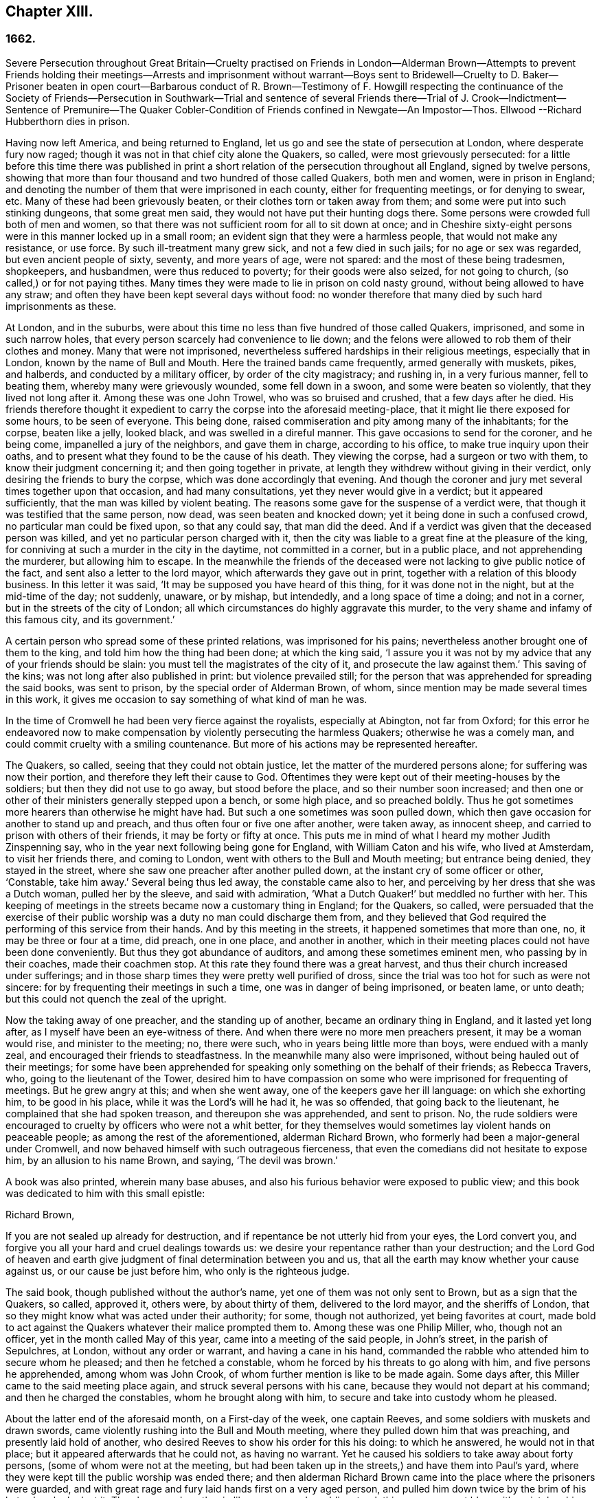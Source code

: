 == Chapter XIII.

=== 1662.

Severe Persecution throughout Great Britain--Cruelty practised on Friends in London--Alderman
Brown--Attempts to prevent Friends holding their meetings--Arrests and imprisonment
without warrant--Boys sent to Bridewell--Cruelty to D. Baker--Prisoner beaten in open
court--Barbarous conduct of R. Brown--Testimony of F. Howgill respecting the continuance
of the Society of Friends--Persecution in Southwark--Trial and sentence of several Friends
there--Trial of J. Crook--Indictment--Sentence of Premunire--The Quaker Cobler-Condition
of Friends confined in Newgate--An Impostor--Thos.
Ellwood --Richard Hubberthorn dies in prison.

Having now left America, and being returned to England,
let us go and see the state of persecution at London, where desperate fury now raged;
though it was not in that chief city alone the Quakers, so called,
were most grievously persecuted:
for a little before this time there was published in print
a short relation of the persecution throughout all England,
signed by twelve persons,
showing that more than four thousand and two hundred of those called Quakers,
both men and women, were in prison in England;
and denoting the number of them that were imprisoned in each county,
either for frequenting meetings, or for denying to swear, etc.
Many of these had been grievously beaten, or their clothes torn or taken away from them;
and some were put into such stinking dungeons, that some great men said,
they would not have put their hunting dogs there.
Some persons were crowded full both of men and women,
so that there was not sufficient room for all to sit down at once;
and in Cheshire sixty-eight persons were in this manner locked up in a small room;
an evident sign that they were a harmless people, that would not make any resistance,
or use force.
By such ill-treatment many grew sick, and not a few died in such jails;
for no age or sex was regarded, but even ancient people of sixty, seventy,
and more years of age, were not spared: and the most of these being tradesmen,
shopkeepers, and husbandmen, were thus reduced to poverty;
for their goods were also seized, for not going to church,
(so called,) or for not paying tithes.
Many times they were made to lie in prison on cold nasty ground,
without being allowed to have any straw;
and often they have been kept several days without food:
no wonder therefore that many died by such hard imprisonments as these.

At London, and in the suburbs,
were about this time no less than five hundred of those called Quakers, imprisoned,
and some in such narrow holes, that every person scarcely had convenience to lie down;
and the felons were allowed to rob them of their clothes and money.
Many that were not imprisoned,
nevertheless suffered hardships in their religious meetings, especially that in London,
known by the name of Bull and Mouth.
Here the trained bands came frequently, armed generally with muskets, pikes,
and halberds, and conducted by a military officer, by order of the city magistracy;
and rushing in, in a very furious manner, fell to beating them,
whereby many were grievously wounded, some fell down in a swoon,
and some were beaten so violently, that they lived not long after it.
Among these was one John Trowel, who was so bruised and crushed,
that a few days after he died.
His friends therefore thought it expedient to carry the corpse into the aforesaid meeting-place,
that it might lie there exposed for some hours, to be seen of everyone.
This being done, raised commiseration and pity among many of the inhabitants;
for the corpse, beaten like a jelly, looked black, and was swelled in a direful manner.
This gave occasions to send for the coroner, and he being come,
impanelled a jury of the neighbors, and gave them in charge, according to his office,
to make true inquiry upon their oaths,
and to present what they found to be the cause of his death.
They viewing the corpse, had a surgeon or two with them,
to know their judgment concerning it; and then going together in private,
at length they withdrew without giving in their verdict,
only desiring the friends to bury the corpse, which was done accordingly that evening.
And though the coroner and jury met several times together upon that occasion,
and had many consultations, yet they never would give in a verdict;
but it appeared sufficiently, that the man was killed by violent beating.
The reasons some gave for the suspense of a verdict were,
that though it was testified that the same person, now dead,
was seen beaten and knocked down; yet it being done in such a confused crowd,
no particular man could be fixed upon, so that any could say, that man did the deed.
And if a verdict was given that the deceased person was killed,
and yet no particular person charged with it,
then the city was liable to a great fine at the pleasure of the king,
for conniving at such a murder in the city in the daytime, not committed in a corner,
but in a public place, and not apprehending the murderer, but allowing him to escape.
In the meanwhile the friends of the deceased were
not lacking to give public notice of the fact,
and sent also a letter to the lord mayor, which afterwards they gave out in print,
together with a relation of this bloody business.
In this letter it was said, '`It may be supposed you have heard of this thing,
for it was done not in the night, but at the mid-time of the day; not suddenly, unaware,
or by mishap, but intendedly, and a long space of time a doing; and not in a corner,
but in the streets of the city of London;
all which circumstances do highly aggravate this murder,
to the very shame and infamy of this famous city, and its government.`'

A certain person who spread some of these printed relations,
was imprisoned for his pains; nevertheless another brought one of them to the king,
and told him how the thing had been done; at which the king said,
'`I assure you it was not by my advice that any of your friends should be slain:
you must tell the magistrates of the city of it, and prosecute the law against them.`'
This saving of the kins; was not long after also published in print:
but violence prevailed still;
for the person that was apprehended for spreading the said books, was sent to prison,
by the special order of Alderman Brown, of whom,
since mention may be made several times in this work,
it gives me occasion to say something of what kind of man he was.

In the time of Cromwell he had been very fierce against the royalists,
especially at Abington, not far from Oxford;
for this error he endeavored now to make compensation
by violently persecuting the harmless Quakers;
otherwise he was a comely man, and could commit cruelty with a smiling countenance.
But more of his actions may be represented hereafter.

The Quakers, so called, seeing that they could not obtain justice,
let the matter of the murdered persons alone; for suffering was now their portion,
and therefore they left their cause to God.
Oftentimes they were kept out of their meeting-houses by the soldiers;
but then they did not use to go away, but stood before the place,
and so their number soon increased;
and then one or other of their ministers generally stepped upon a bench,
or some high place, and so preached boldly.
Thus he got sometimes more hearers than otherwise he might have had.
But such a one sometimes was soon pulled down,
which then gave occasion for another to stand up and preach,
and thus often four or five one after another, were taken away, as innocent sheep,
and carried to prison with others of their friends, it may be forty or fifty at once.
This puts me in mind of what I heard my mother Judith Zinspenning say,
who in the year next following being gone for England, with William Caton and his wife,
who lived at Amsterdam, to visit her friends there, and coming to London,
went with others to the Bull and Mouth meeting; but entrance being denied,
they stayed in the street, where she saw one preacher after another pulled down,
at the instant cry of some officer or other, '`Constable, take him away.`'
Several being thus led away, the constable came also to her,
and perceiving by her dress that she was a Dutch woman, pulled her by the sleeve,
and said with admiration, '`What a Dutch Quaker!`' but meddled no further with her.
This keeping of meetings in the streets became now a customary thing in England;
for the Quakers, so called,
were persuaded that the exercise of their public
worship was a duty no man could discharge them from,
and they believed that God required the performing of this service from their hands.
And by this meeting in the streets, it happened sometimes that more than one, no,
it may be three or four at a time, did preach, one in one place, and another in another,
which in their meeting places could not have been done conveniently.
But thus they got abundance of auditors, and among these sometimes eminent men,
who passing by in their coaches, made their coachmen stop.
At this rate they found there was a great harvest,
and thus their church increased under sufferings;
and in those sharp times they were pretty well purified of dross,
since the trial was too hot for such as were not sincere:
for by frequenting their meetings in such a time, one was in danger of being imprisoned,
or beaten lame, or unto death; but this could not quench the zeal of the upright.

Now the taking away of one preacher, and the standing up of another,
became an ordinary thing in England, and it lasted yet long after,
as I myself have been an eye-witness of there.
And when there were no more men preachers present, it may be a woman would rise,
and minister to the meeting; no, there were such,
who in years being little more than boys, were endued with a manly zeal,
and encouraged their friends to steadfastness.
In the meanwhile many also were imprisoned, without being hauled out of their meetings;
for some have been apprehended for speaking only something on the behalf of their friends;
as Rebecca Travers, who, going to the lieutenant of the Tower,
desired him to have compassion on some who were imprisoned for frequenting of meetings.
But he grew angry at this; and when she went away,
one of the keepers gave her ill language: on which she exhorting him,
to be good in his place, while it was the Lord`'s will he had it, he was so offended,
that going back to the lieutenant, he complained that she had spoken treason,
and thereupon she was apprehended, and sent to prison.
No, the rude soldiers were encouraged to cruelty by officers who were not a whit better,
for they themselves would sometimes lay violent hands on peaceable people;
as among the rest of the aforementioned, alderman Richard Brown,
who formerly had been a major-general under Cromwell,
and now behaved himself with such outrageous fierceness,
that even the comedians did not hesitate to expose him, by an allusion to his name Brown,
and saying, '`The devil was brown.`'

A book was also printed, wherein many base abuses,
and also his furious behavior were exposed to public view;
and this book was dedicated to him with this small epistle:

Richard Brown,

If you are not sealed up already for destruction,
and if repentance be not utterly hid from your eyes, the Lord convert you,
and forgive you all your hard and cruel dealings towards us:
we desire your repentance rather than your destruction;
and the Lord God of heaven and earth give judgment
of final determination between you and us,
that all the earth may know whether your cause against us,
or our cause be just before him, who only is the righteous judge.

The said book, though published without the author`'s name,
yet one of them was not only sent to Brown, but as a sign that the Quakers, so called,
approved it, others were, by about thirty of them, delivered to the lord mayor,
and the sheriffs of London, that so they might know what was acted under their authority;
for some, though not authorized, yet being favorites at court,
made bold to act against the Quakers whatever their malice prompted them to.
Among these was one Philip Miller, who, though not an officer,
yet in the month called May of this year, came into a meeting of the said people,
in John`'s street, in the parish of Sepulchres, at London, without any order or warrant,
and having a cane in his hand,
commanded the rabble who attended him to secure whom he pleased;
and then he fetched a constable, whom he forced by his threats to go along with him,
and five persons he apprehended, among whom was John Crook,
of whom further mention is like to be made again.
Some days after, this Miller came to the said meeting place again,
and struck several persons with his cane, because they would not depart at his command;
and then he charged the constables, whom he brought along with him,
to secure and take into custody whom he pleased.

About the latter end of the aforesaid month, on a First-day of the week,
one captain Reeves, and some soldiers with muskets and drawn swords,
came violently rushing into the Bull and Mouth meeting,
where they pulled down him that was preaching, and presently laid hold of another,
who desired Reeves to show his order for this his doing: to which he answered,
he would not in that place; but it appeared afterwards that he could not,
as having no warrant.
Yet he caused his soldiers to take away about forty persons,
(some of whom were not at the meeting,
but had been taken up in the streets,) and have them into Paul`'s yard,
where they were kept till the public worship was ended there;
and then alderman Richard Brown came into the place where the prisoners were guarded,
and with great rage and fury laid hands first on a very aged person,
and pulled him down twice by the brim of his hat, whereby he lost it.
Then he served another in like manner,
and a soldier struck this person a great blow with a pistol on his bare head:
two others Brown used in the like manner, and then he sent them all to Newgate,
guarded by soldiers.

The same day some soldiers came to a meeting in Tower street, and without any warrant,
took away twenty-one persons, called Quakers, and carried them to the Exchange,
where they kept them some time, and then brought them before the said Richard Brown,
who in a most furious manner struck some, and kicked others;
which made one of the prisoners, seeing how Brown smote one with his fist on the face,
and kicked him on the shin, say, '`What Richard, will you turn murderer?
You did not do so when I was a soldier under your command at Abingdon,
and you commands me with others, to search people`'s houses for pies and roast meat,
because they kept Christmas as a holy time;
and we brought the persons prisoners to the guard, for observing the same.`'
For such a precise man the said Brown was at that time,
that he pretended to root out that superstitious custom;
though there is reason to question, whether his heart were sincere in this respect:
however, such blind zeal was unfit to convince people of superstition;
and Brown well knowing that by his former carriage,
he had very much disobliged those of the church of England,
endeavored now to make amends for it,
by his fierce brutality against the harmless Quakers,
and so to come into favor with the ecclesiastics and courtiers.
One of Brown`'s family having heard what was said to him, replied,
'`There is an Abingdon bird.`'
To which Brown, returned,
'`He is a rogue for all that,`' and struck him with his fist under the chin;
which made another prisoner say, '`What,
a magistrate and strike!`' Upon which Brown with both his
hands pulled him down to the ground by the brim of his hat,
and then commanded the soldiers to take them all away, and carry them to Newgate.

Upon a First-day of the week, in the month called June,
a company of soldiers came into the Bull and Mouth meeting, with pikes, drawn swords,
muskets, and lighted matches, as if they were going to fight;
though they knew well enough they should find none there but harmless people.
The first thing they did was to pull down him that preached,
whom they hauled out of the meeting,
rejoicing as if they had obtained some great victory:
then they brought him to the main guard at Paul`'s, and returned to the Bull and Mouth,
where they apprehended some more, whom they also carried to Paul`'s. After some hours,
these prisoners were carried to the house of the fore-mentioned Brown, and he,
asking the names of the prisoners, and hearing that of John Perrot, said, '`What,
you have been at Rome to subvert,`' but recalling himself, said, to convert the Pope.`'
On which Perrot told him,
'`He had suffered at Rome for the testimony of Jesus.`' Whereupon Brown returned,
'`If you had converted the Pope to your religion,
I should have liked him far worse than I do now`'.`' To which Perrot replied,
'`But God would have liked him better.`'
After some more short discourse, Brown committed them all to Newgate.

After this manner, the meetings of those called Quakers were disturbed at that time,
of which I could produce, if necessary, many more instances.
Once, one Cox, a wine-cooper, came with some soldiers into a meeting, where,
after great violence used, they took up two men of those called Quakers,
whom they beat most grievously, because they refused to go along with them,
though they showed no warrant fur it.
At length the soldiers carried them both upon muskets into Paul`'s yard,
and when they laid them down, they dragged one of them by the heels on his back,
in a very barbarous manner; which being done, the said wine-cooper was heard to say,
he would go and get a cup of sack, for these devils had even wearied him out:
and yet he went to another meeting-place of these people,
where he also behaved himself very wickedly; and being asked for his order,
his answer was holding out his sword, this is my order.
Thus it seems he would ingratiate himself with Brown, who now being in favor at court,
was knighted, and sometime after also chosen lord mayor of London;
and by his furious behavior,
the soldiers were also encouraged to commit all manner of mischief; insomuch,
that being asked, what order they had for their doings, one lilting up his musket, said,
'`This is my order:`'so that things now were carried by a club-law.
Nor did the soldiers respect age, but took away out of a meeting at Mile-end, two boys,
one about thirteen and the other about sixteen:
and they were brought before the lieutenant of the Tower, who to one present, saying,
he supposed they were not of the age of sixteen years,
and then not punishable by the act, returned, they were old enough to be whipped;
and they should be whipped out of their religion.
And so he sent them to Bridewell, where their hands were put into the stocks,
and so pinched for the space of two hours, that their wrists were much swollen;
and this was done because they refused to work,
as being persuaded that they had not deserved to be treated so;
they also eating nothing at the charge of the said workhouse.
These lads, though pretty long in that prison, yet continued steadfast,
rejoicing they were counted worthy to suffer for the name of the Lord:
and they wrote a letter to their friends`' children,
exhorting them to be faithful in bearing their testimony for the Lord,
against all wickedness and unrighteousness.

Some days before this time, Thomas and John Herbert, living in London,
and other musketeers, came with their naked swords into some private dwellings,
and broke two or three doors; (for when some persons were seen to enter a house,
though it was only to visit their friends,
it was called a meeting.) Now it happened in one house,
these rude fellows found five persons together, one of whom was William Ames,
who was come there out of Holland, and another was Samuel Fisher:
and when it was demanded what warrant they had, they held up their swords, and said,
'`Do not ask us for a warrant; this is our warrant.`'
And thereupon they took away these persons by force, and carried them to Paul`'s yard,
where they were a laughing-stock to the soldiers;
and from there they were brought to the Exchange,
where they met with no better reception from the rude soldiers;
and from there they were conducted to alderman Brown`'s house in Ivy-lane.
He seeing these prisoners, sent them to Bridewell with a court order,
to be kept at hard labor.
But afterwards bethinking himself,
and '`finding that his court order was not founded on justice,
(for these persons were not taken from a meeting,)
next morning he sent another court order,
wherein they were charged with unlawful assembling themselves to worship.
Now, suppose one of the musketeers had heard any of these persons speak
byway of exhortation to faithfulness in this hot time of persecution,
this would have been taken for a sufficient charge, though not cognizable by law:
but they ran upon shifts, how poor or silly soever.

Thus these persons were committed to Bridewell, and required to beat hemp;
and they were treated so severely, that W. Ames grew sick, even nigh to death,
wherefore he was discharged; for in a sense it might be said,
that his dwelling-place was at Amsterdam in Holland,
since he was there the most part of the time for some years successively,
and that he might not be chargeable, he worked at wool-combing;
and it being alleged that he was of Amsterdam,
it seems they would not have him die in prison, as some of his friends had done.
The others having been six weeks in Bridewell,
were presented at the sessions in the Old Bailey:
but instead of being tried for what was charged against them,
they were required to take the oath of allegiance, as the only business,
(according to what the deputy recorder said,) they were brought there for.
The prisoners then demanded, that the law might be read,
by virtue of which the said oath was required of them.
This was promised by the court to be done; but instead thereof,
they ordered the clerk to read only the form of the oath,
but would not permit the law for imposing it to be read.
But before the prisoners had either declared their willingness to take it,
or their refusal of it, they were commanded to be taken away;
which the officers did with such violence, that they threw some of them down upon stones.
This made Samuel Fisher say, '`Take notice people,
that we have not yet refused to take the oath;
but the court refused to perform their promise which
they made but just now before you all,
that this statute for it should be read: if such doings as this ever prosper,
it must be when there is no God.`'
But this was not regarded; and the prisoners, without any justice were sent to Newgate.
Among these, was also one John Howel,
who had been sent by alderman Brown to work at Bridewell,
because he being brought before him, did not tell on a sudden what was his name:
and being demanded in the court why he did not tell his name, he answered,
because he had been beaten and abused in the presence of Richard Brown,
when he was brought before him.
Brown, who was also on the bench, asked him roughly, '`Wherein were you abused?`'
And Howel replied, '`Blood was drawn on me in your presence;
which ought not to be done in the presence of a justice of peace.`'
But Brown growing very impetuous, returned,`' Hold your prating,
or there shall be as much done again here in the presence of the court.`'

About midsummer, Daniel Baker returned into England, (who, as has been related,
had been at Malta,) and about a fortnight after his arrival, he, with four others,
were taken by a band of soldiers from the Bull and Mouth meeting,
and carried to Paul`'s yard, where having been kept for some hours,
they were brought to Newgate; but in the evening they were had before alderman Brown,
to whom Baker with meekness said,
'`Let the fear of God and his peace be set up in your heart.`'
But Brown fell a laughing, and said,
'`I would rather hear a dog bark;`' and using more such scoffing expressions,
he charged Baker, etc. with the breach of the king`'s law in meeting together.
To which Baker said, '`The servants of God in the apostles`' days,
were commanded to speak no more in the name of Jesus; and they answered, and so do I too,
whether it be better to obey God than men, judge you.`'
He also instanced the case of the three children at Babylon,
and Daniel who obeyed not the king`'s decrees.
But Brown grew so angry, that he commanded his men to smite Daniel on the face.
This they did, and pulling him four or five times to the ground,
they smote him with their fists, and wrung his neck so,
as if they would have murdered him.
This these fellows did to please Brown, showing themselves to be ready for any service,
how abominable soever.
And Baker reflecting on his travels, signified,
that even Turks and heathens would abhor such brutish actions.
His fellow-prisoners were also abused by Brown, and then sent to Newgate again.
And after some days, they were called to the sessions, where their indictment was read,
which like others in such cases, did generally run in these terms: that the prisoners,
under pretense of performing religious worship,
otherwise than by the laws of the kingdom of England established,
unlawfully and tumultuously did gather and assemble themselves together,
to the great terror of his majesty`'s people,
and to the disturbance of the peace of the king, in contempt of our said lord the king,
and his laws, to the evil example of all others in the like case offending, etc.
The indictment being read, no witness appeared against the prisoners, save Brown,
who sat on the bench: and therefore the oath, as the ordinary snare,
was tendered to them; for it was sufficiently known,
that their profession did not allow them to take any oath.
They denying to swear, were sent back to prison,
to stay there until they should have taken the oath.

If I would here set down all such like cases as have happened,
I might find more work than I should be able to perform:
for this vexing with the oath was become so common,
that some have been taken up in the streets, and brought to a justice of the peace,
that he might tender the oath to them, and in case of denial, send them to prison,
though this was directly contrary to the statute of Magna Charta, which expressly says,
'`No freeman shall be taken or imprisoned, or be disseized of his freehold or liberties,
but by the law of the land.`'
But this was not regarded by Richard Brown, who did whatever he would;
for force and violence were now predominant:
and sometimes when the prisoners were brought to the bar, for frequenting meetings,
freedom was denied to them to justify themselves;
but to be hectored and baffled was their lot.

Once it happened, that a prisoner, who had been a soldier formerly under Brown,
seeing that no justice or equity was observed, called to him, saying,
'`That he was not fit to sit on the bench;
for he made the son to hang the father at Abingdon;
so that he could prove him to be a murderer.`'
This bold saying caused some disturbance in the court, and Brown,
how heavy soever the charge was, did not deny the thing in court,
nor clear himself from it:
yet the other Quaker prisoners did not approve this upbraiding, but signified,
that though the fact were true,
yet they were not for reproaching any magistrate upon the bench,
whose place and office they did respect and honor.
But I do not find that Brown,
(on that account,) ever prosecuted him that spoke so boldly,
although otherwise he did whatever he would, without fearing that his fellow-magistrates,
(who respected him that was a favorite at court,) would disclaim it,
as may appear by this following instance.

A certain person who had been in a very violent and abusive
manner taken to prison by the soldiers out of a meeting,
because he was not willing to go, said in the court, that his refusing to go,
was because they would not show him any warrant for their apprehending him:
since for aught he knew, they might be robbers or murderers,
with whom he was not bound to go.
But Brown, who was for violence, said to this,
if they had dragged him through all the kennels in the street, they had served him right,
if he would not go.
This he spoke in such a furious manner, that one of the prisoners told him,
'`You have had many warnings and visitations in the love of God, but have slighted them;
therefore beware of being sealed up in the wrath of God.`'
Hereupon one of the jailers can)e with his cane and
struck several of the prisoners so hard,
that several of them were much bruised; and it was reported by some,
that Brown cried knock him down, though others,
(for mitigating it a little,) would have it, pull him down.
But the former seems most probable: for the blows were so violent,
that some of the spectators cried out, murder! murder! and asked,
'`Will you allow men to be murdered in the court?`'
Whereupon one of the sheriffs in person came down from his seat to stop the beating.
But Brown was so desperately filled with anger, that he said to the prisoners,
'`If any of you be killed,
your blood shall be upon your own head:`' and the
hangman standing by with his gag in his hand,
threatened the prisoners to gag any of them that should speak any thing.
Thus innocence was forced to give way to violence.
And once, when one at the common juridical question, guilty, or not guilty, answered,
I deny I am guilty, and I can say I am not guilty; and also in Latin, non reus sum.
Yet he was sentenced as mute, and fined accordingly, though the words he spoke,
fully signified not guilty, albeit he had not expressed them in the same terms.
But now they were for crossing the Quakers in every respect.

I will yet mention some more instances of Brown`'s brutality, before I leave him.
Another being demanded to answer to his indictment, guilty, or not guilty,
and not presently answering, but thinking a little what to speak safely.
Brown scoffingly said, '`We shall have a revelation by and by.`'
To which the prisoner said, '`How long will you oppose the innocent?
How long will you persecute the righteous seed of God?`'
But while he was speaking,
Brown indecently began to cry in the language of
those wenches that go crying up and down the streets,
'`Aha, aha, Will you have any wall-fleet oysters?`'
And, '`have you any kitchen-stuff, maids?`'
And when a prisoner at the bar said he could not for conscience-sake
forbear meeting among the people of God,
Brown scurrilously returned, '`Conscience,--a dog`'s tail.`'
And when alderman Adams speaking to one of the prisoners said,
'`I am sorry to see you here.`'
'`Sorry!`' said Brown, '`What should you be sorry for?
'`Yes,`' said Adams, '`He is a sober man.`'
But Brown, who could not endure to hear this, replied,
that there never was a sober man among them, meaning the Quakers.
The spectators, who took much notice of him, dis-commended this his carriage exceedingly.
But he seemed to be quite hardened;
for at a certain time two persons being upon their trial for robbing of a house,
he told them, they were the veriest rogues in England, except it were the Quakers.

Sometimes it happened that the prisoners were brought to the bar without being indicted;
and when they said, '`What have we done?`'
and desired justice; Brown, having no indictment against them, often cried,
'`Will you take the oath?`'
And they then saying, '`that for conscience-sake they could not swear,
were condemned as transgressors,
though such proceedings as these were directly against the law.
But this seemed at that time little to be regarded.

However, sometime before, it happened at Thetford in the county of Norfolk,
that judge Windham, at that time showing himself just in the like case,
sharply reproved the justices upon the bench,
for having not only committed some persons to prison, but also had them up to the bar,
when no accuser appeared against them.
But Richard Brown did whatever he would, and showed himself most furiously wicked,
when any prisoner was brought before him with his hat on.

One John Brain, being taken in the street, and not in any meeting,
was brought by some soldiers before Brown; who, seeing him with his hat on,
ordered him to be pulled down to the ground six or seven times, and when he was down,
they beat his head against the ground, and stamped upon him; and Brown, like a madman,
bade them pull off his nose; whereupon they very violently pulled him by the nose.
And when he got up, they pulled him to the ground by the hair of his head,
and then by the hair pulled him up again.
And when he would have spoken in his own behalf against this cruelty,
Brown bade them stop his mouth.
Whereupon they not only struck him on the mouth,
but stopped his mouth and nose also so close, that he could not draw breath,
and was like to be choked: at which actions Brown fell a laughing,
and at length sent him to jail.

Thomas Spire, being brought before Brown, he commanded his hat to be taken off;
and because it was not done with such violence as he intended,
he caused it to be put upon his head again, saying,
'`It should not be pulled off so easily.`'
Then he was pulled down to the ground by his hat, and pulled up again by his hair.
William Hill being brought before him, he commanded his hat to be pulled off,
so that his head might be bowed down: whereupon he being pulled to the ground,
was plucked up again by the hair of his head.
George Ableson was thus pulled five times one after another to the ground,
and plucked up by his hair, and so beaten on his face, or the sides of his head,
that he staggered, and bled, and for some days was under much pain.

Nicholas Blithold being brought before Brown, he took his hat with both his hands,
endeavoring to pull him down to the ground;
and because he fell not quite to the ground forwards, he pushed him,
to throw him backwards; and then he gave him a kick on the leg,
and thrust him out of doors.
Thomas Lacy being brought before him, he himself gave him a blow on the face;
and Isaac Merrit, John Cook, Arthur Baker, and others, were not treated much better;
so that he seemed more fit to have been hangman, than an alderman, or justice.
But I grow weary of mentioning more instances of his cruelty.
These his abominable achievements were published in print,
more at large than I have mentioned them: and the book, as has been said already,
was dedicated to him.
And yet I do not find any have been prosecuted on that account;
though his wickedness was extravagant,
and such as if he needed to have stakes erected at Smith field to vend his wood;
being by trade a wood-monger.

In this hot time of persecution, Francis Howgill wrote,
and gave forth the following paper for encouragement of his friends.

The cogitations of my heart have been many, deep, and ponderous some months, weeks,
and days,
concerning this people which the Lord has raised to bear testimony unto his name,
in this the day of his power; and intercession has been made often for them to the Lord,
and a patient waiting to know his mind concerning them for the time to come;
which often I received satisfaction in as to myself,
but yet something I was drawn by the Lord to wait for,
that I might comfort and strengthen his flock by an assured testimony.
And while I was waiting out of all visible things,
and quite out of the world in my spirit, and my heart upon nothing but the living God,
the Lord opened the springs of the great deep,
and overflowed my whole heart with light and love;
and my eyes were as a fountain because of tears of joy, because of his heritage,
of whom he showed me, and said unto me in a full, fresh, living power, and a holy,
full testimony, so that my heart was ravished there with joy unspeakable,
and I was out of the body with God in his heavenly paradise,
where I saw and felt things unutterable, and beyond all demonstration or speech.
At last the life closed with my understanding, and my spirit listened unto him;
and the everlasting God said,
"`Shall I hide any thing from them that seek my face in righteousness?
No, I will manifest it to them that fear me; I will speak, do you listen,
and publish it among all my people, that they may be comforted, and you satisfied.`"
And thus said the living God of heaven and earth, upon the 28th of the Third month, 1662.

The sun shall leave its shining brightness, and cease to give light to the world;
and the moon shall be altogether darkness, and give no light unto the night;
the stars shall cease to know their office or place; my covenant with day, night, times,
and seasons, shall sooner come to an end, than the covenant I have made with this people,
into which they are entered with me, shall end, or be broken.
Yes, though the powers of darkness and hell combine against them,
and the jaws of death open its mouth, yet I will deliver them, and lead them through all.
I will confound their enemies as I did in Jacob,
and scatter them as I did in Israel in the days of old.
I will take their enemies, I will hurl them here and there, as stones hurled in a sling;
and the memorial of this nation, which is holy unto me, shall never be rooted out,
but shall live through ages, as a cloud of witnesses, in generations to come.
I have brought them to the birth, yes, I have brought them forth; I have swaddled them,
and they are mine.
I will nourish them, and carry them, as on eagles`' wings;
and though clouds gather against them, I will make my way through them;
though darkness gather together on a heap, and tempests gender,
I will scatter them as with an east wind; and nations shall know they are my inheritance,
and they shall know I am the living God,
who will plead their cause with all that rise up in opposition against them.`'

These words are holy, faithful, eternal, good, and true;
blessed are they that hear and believe unto the end:
and because of them no strength was left in me for a while;
but at last my heart was filled with joy,
even as when the ark of God was brought from the house of Obed-Edom,
when David danced before it, and Israel shouted for joy.

FRANCIS HOWGILL.

That this writing of F. Howgill, who was a pious man, of great parts,
together with many other powerful exhortations of such who valiantly went before,
and never left the oppressed flock,
tended exceedingly to their encouragement in this hot time of persecution, is certain.
For how furious soever their enemies were,
yet they continued faithful in supplications and fervent prayers to God,
that he might be pleased to assist them in their upright zeal,
who aimed at nothing for self, but from a true fear and reverence before him,
dared not omit their religious assemblies.
And they found that the Lord heard their prayers,
insomuch that I remember to have heard one say,
that at a meeting where they seemed to be in danger of death from their fierce persecutors,
he was as it were ravished, so that he hardly knew whether he was in or out of the body.
They then persevering thus in faithfulness,
to what they believed the Lord required of them, in process of time,
when their enemies had taken such measures,
that they were persuaded they had found out such means,
by which they should suppress and extinguish the Quakers,
they saw the Lord God Almighty rose up in their defense,
and quashed and confounded the wicked devices of their cruel persecutors,
as will be seen in the course of this history.

In the meanwhile let us take a view of the persecution in Southwark.
Here the Quakers`' meetings were no less disturbed than in London.
Several persons having been taken from their religious meetings, were committed;
and after having been in White-lion prison about nine weeks, were brought to the bar,
where Richard Onslow sat judge of the sessions.
The indictment drawn up against them was as follows.

The jurors for our lord the king do present upon their oath, that Arthur Fisher,
late of the parish of St. Olave, in the borough of Southwark, in the county of Surry,
yeoman; Nathaniel Robinson, of the same, yeoman; John Chandler, of the same, yeoman;
and others, being wicked, dangerous, and seditious sectaries, and disloyal persons,
and above the age of sixteen years, who on the 29th day of June,
in the year of the reign of our lord Charles the Second, by the grace of God,
king of England, Scotland, France, and Ireland, etc. the fourteenth,
have obstinately refused, and every one of them has obstinately refused,
to repair unto some church, chapel, or usual place of common prayer,
according to the laws and statutes of this kingdom of England,
in the like case set forth and provided,
(after forty days next after the end of the session of parliament,
begun and held at Westminster, on the 29th day of February,
in the year of our lady Elizabeth, late queen of England, the thirty-fifth,
and there continued until the dissolution of the same, being the tenth day of April,
in the 35th year above-said.) Namely, on the 3rd day of August,
in the year of the reign of the said Charles, King of England, the fourteenth above-said,
in the parish of St. Olave aforesaid, in the borough of Southwark aforesaid,
in the county aforesaid, of themselves, did voluntarily and unlawfully join in,
and were present at an unlawful assembly, conventicle, and meeting,
at the said parish of St. Olave, in the county aforesaid,
under color and pretense of the exercise of religion,
against the laws and statutes of this kingdom of England,
in contempt of our said lord the king that now is, his laws,
and to the evil and dangerous example of all others in the like case offending
against the peace of our said lord the king that now is,
his crown and dignity,
and contrary to the form of the statute in this same case set forth and provided.`'

I have inserted this indictment,
that the reader may see not only that the reader may see not only the manner of proceeding,
but also with what black and heinous colors the religious meetings of those called Quakers,
were represented.
This indictment being read,
the prisoners desired that they might be tried by
the late act of parliament against conventicles.
But it was answered, they might try them by what they would that was in force.
Then the prisoners desired that the statute, (that is,
the 35th of Elizabeth,) might be read.
This was done but in part, and it was said to the clerk, it was enough.
The prisoners said then, that that act was made in the time of ignorance,
when the people were but newly stepped out of popery;
and they showed also how unjustly they were dealt with.
Then being required to plead guilty, or not guilty, to the indictment,
some who were not very forward to answer, were hauled out of the court,
as taken pro confessi (Enlglish: having confessed), and so sent back to prison.
The rest, being twenty-two in number, pleaded not guilty.
Then the jurymen were called, and when they had excepted against one,
the judge would not allow it,
because he did not like the reason they gave--that they saw envy, prejudice,
and a vain deportment in him.
Another was excepted against, because he was heard to say, that he hoped before long,
that the Quakers should be arraigned at the bar, and be banished to some land,
where there were nothing but bears.
At this the court burst out into a laughter; yet the exception was admitted,
and the man put by.
The prisoners not thinking it convenient to make more exceptions, the jury were sworn;
then two witnesses were called, who testified at most,
that in such a place they took such persons met together,
whose names were specified in writing.
Then the prisoners bid the jury, take heed how they did sport or dally with holy things,
and that those things, which concerned the conscience, were holy things.
And as a man was not to sport with the health or illness of his neighbor,
so he was not to sport with the liberty or the banishment of his neighbor.
And whereas they were accused of being wicked, dangerous, and seditious sectaries,
that was not true; for they were not wicked, but such as endeavored to live soberly,
righteously, and godly in the world; concerning the truth of which,
they appealed to themselves.
Neither were they seditious, but peaceable.
And whereas they were charged for not coming to hear the common prayer,
this was incongruous;
for the service book was not quite printed several weeks after the said 29th of June;
so that they could not be charged of neglecting to
hear that which was not to be heard read any where.
This puzzled the court not a little;
and other pinching reasons were also given by the prisoners,
some of whom were men of learning;
insomuch that the judge was not able to answer the objections,
but by shifts and evasions.
At length the jury went out to consult, and one of them was heard to say,
as they were going up stairs, '`Here is a deal to do indeed,
to condemn a company of innocent men.`'

After some time, the jury coming again,
and being asked whether the prisoners at the bar were guilty or not guilty,
they said they were guilty in part, and not guilty in part.
But this verdict did not please the judge.
The jury then going out again, and prevailing upon one another, quickly returned,
and declared the prisoners guilty, according to the form of the indictment.
Hereupon the judge Onslow pronounced sentence, namely:
That they should return to prison again, and lie there three months without bail;
and if they did not make submission according as the law directed,
either at or before the end of the aforesaid three months,
that then they should abjure the realm: but in case they refused to make abjuration,
or after abjuration made, should forbear to depart the realm within the time limited,
or should return again without license, they should be proceeded against as felons.

Just before sentence given, the judge said to one of the prisoners,
there was a way to escape the penalty, namely: Submission.
And being asked, what that was?
the judge answered, '`To come to common prayer, and refrain these meetings.`'
The prisoner giving reasons for refusal of both, the judge said,
'`Then you must abjure the land.`'
'`Abjure,`' returned the prisoners, is '`forswear.`'
To which one of the justices said laughingly, '`And you cannot swear at all.`'
Just as if it were but jest, thus to treat religious men.
But they had signified already to the jury, that they must rather die than do so.
How long they were kept prisoners, and how released, I could not learn; but this I know,
that many in the like cases have been long kept in jail,
till sometimes they were set at liberty by the king`'s proclamation.

In this year it was the share of John Crook,
(who himself once had been a justice,) to be taken
out of a meeting at London in John`'s street,
as has been said already, by one Miller, though not in office.
And he with others was brought to his trial in the said city,
before the lord mayor of London, the recorder of the same, the chief justice Forster,
and other judges and justices, among whom was also Richard Brown.

Now since J. Crook published this trial in print, and by that we may judge,
as ex ungue leonem, (English:
from a part we may judge the whole) of other trials of the Quakers,
I will give it here at large.

J+++.+++ Crook being brought to the sessions house in the Old Bailey, with two of his friends,
Isaac Gray, doctor of medicine, and John Bolton goldsmith:
one of the prisoners was called to the bar, and then asked by the

Chief Judge: What meeting was that you were at?

Prisoner: I desire to be heard, where is my accuser?

Chief Judge: Your tongue is not your own,
and you must not have liberty to speak what you wish.

Prisoner: I speak in the presence and fear of the everlasting God,
that my tongue is not my own, for it is the Lord`'s,
and to be disposed of according to his pleasure, and not to speak my own words;
and therefore I desire to be heard:
I have been so long in prison then he was interrupted by the judge.

Judge: Leave your canting; and commanded him to be taken away, which he was accordingly,
by the jailer.
This was the substance of what the prisoner aforesaid spoke the first time.

Chief Judge: Call John Crook to the bar; which the crier did accordingly,
he being among the felons as aforesaid.

J+++.+++ Crook: being brought to the bar:

Chief Judge: When did you take the oath of allegiance?

J+++.+++ Crook: I desire to be heard.

Chief Judge: Answer to the question, and you shall be heard.

J+++.+++ Crook: I have been about six weeks in prison, and am I now called to accuse myself?
For the answering to this question in the negative, is to accuse myself,
which you ought not to put me upon; for, Nemo debet seipsum prodere (in English:
No one should be obliged to betray himself.) I am an Englishman,
and by the law of England I ought not to be taken, nor imprisoned,
nor disseized of my freehold, nor called in question, nor put to answer,
but according to the law of the land; which I challenge as my birthright,
on my own behalf, and all that hear me this day;
(or words to this purpose.) I stand here at this bar as a delinquent,
and do desire that my accuser may be brought forth to accuse me for my delinquency,
and then I shall answer to my charge, if any I be guilty of.

Chief Judge: You are here demanded to take the oath of allegiance,
and when you have done that, then you shall be heard about the other;
for we have power to tender it to any man.

J+++.+++ Crook: Not to me upon this occasion, in this place;
for I am brought here as an offender already, and not to be made an offender here,
or to accuse myself; for I am an Englishman, as I have said to you,
and challenge the benefit of the laws of England;
for by them is a better inheritance derived to me as an Englishman,
that that which I received from my parents: for by the former the latter is preserved;
and this is seen in the 29th chapter of Magna Charta, and the petition of right,
mentioned in the third of Car. I. and in other good laws of England;
and therefore I desire the benefit and observance of them:
and you that are judges upon the bench, ought to be my counsel, and not my accusers,
but to inform me of the benefit of those laws; and wherein I am ignorant,
you ought to inform me,
that I may not suffer through my own ignorance of those advantages,
which the laws of England afford me as an Englishman.

Reader, I here give you a brief account of my taking and imprisoning,
that you may the better judge what justice I had from the court aforesaid;
which is as follows.

I being in John`'s street, London, about the 13th day of the Third month,
(called May,) with some other of the people of God, to wait upon him,
as we were sat together, there came in a rude man called Miller,
with a long cane in his hand, who laid violent hands upon me, with some others,
beating some, and commanding the constables who came in after him, but having no warrant,
were not willing to meddle; but as his threatenings prevailed, they, being afraid of him,
joined with him to carry several of us before justice Powel,
(so called,) who the next day sent us to the sessions, at Hicks`'s Hall;
where after some discourse several times with them;
we manifested to them the illegality both of our commitment,
and their proceedings thereupon; yet notwithstanding, they committed me and others,
and caused an indictment to be drawn against us,
founded upon the late act against Quakers and others; and then remanded us to New Prison,
where we continued for some days; and then removed us to Newgate,
where we remained until the sessions in the Old Bailey aforesaid:
whereby you may understand what justice I met withal, by what went before,
and now further follows:

Chief Judge: We sit here to do justice, and are upon our oaths;
and we are to tell you what is law, and not you us: therefore, sirrah, you are too bold.

J+++.+++ Crook: Sirrah is not a word becoming a judge: for I am no felon:
neither ought you to menace the prisoner at the bar:
for I stand here arraigned as for my life and liberty,
and the preservation of my wife and children, and outward estate,
(they being now at the stake;) therefore you ought to hear me to the full,
what I can say in my own defence, according to law, and that in its season,
as it is given me to speak: therefore I hope the court will bear with me,
if I am bold to assert my liberty, as an Englishman, and as a Christian;
and if I speak loud, it is my zeal for the Truth, and for the name of the Lord;
and my innocency makes me bold--

Judge: (Interrupting John Crook;) It is an evil zeal.

J+++.+++ Crook: No, I am bold in the name of the Lord God Almighty, the everlasting Jehovah,
to assert the Truth, and stand as a witness for it: let my accuser be brought forth,
and I am ready to answer any court of justice--

Then the judge interrupted me, saying sirrah, with some other words I do not remember.
Rut I answered, You are not to threaten me,
neither are those menaces fit for the mouth of a judge;
for the safety of the prisoner depends upon the indifferency of the court:
and you ought not to behave yourselves as parties,
seeking all advantage against the prisoner,
but not heeding any thing that may make for his clearing or advantage.
The judge again interrupting me, saying.

Judge: Sirrah, you are to take the oath, and here we tender it you, (bidding, read it.)

J+++.+++ Crook: Let me see my accuser,
that I may know for what cause I have been six weeks imprisoned,
and do not put me to accuse myself by asking me questions;
but either let my accuser come forth, or otherwise let me be discharged by proclamation,
as you ought to do--Here I was interrupted again.

Judge Twisden: We take no notice of your being here otherwise than of a straggler,
or as any other person, or of the people that are here this day;
for we may tender the oath to any man.
And another judge spoke to the like purpose.

J+++.+++ Crook: I am here at your bar as a prisoner restrained of my liberty,
and do question whether you ought in justice to tender me
the oath on the account I am now brought before you,
because I am supposed to be an offender;
or else why have I been six weeks in prison already?
Let me be cleared of my imprisonment,
and then I shall answer to what is charged against me,
and to the question now propounded; for I am a lover of justice with all my soul,
and am well known by my neighbors, where I lived, to keep a conscience void of offense,
both towards God and towards man.

Judge: Sirrah, leave your canting.

J+++.+++ Crook: Is this canting, to speak the words of the scripture?

Judge: It is canting in your mouth, though they are Paul`'s words.

J+++.+++ Crook: I speak the words of the Scripture, and it is not canting, though I speak them;
but they are words of truth and soberness in my mouth, they being witnessed by me,
and fulfilled in me.

Judge: We do ask you again, whether you will take the oath of allegiance?
It is but a short question, you may answer if you will.

J+++.+++ Crook: By what law have you power to tender it?
Then, after some consultation together by whispering, they called for the statute book,
and turning over the leaves, they answered,

Judge: By the third of King James.

J+++.+++ Crook: I desire that statute may be read; for I have consulted it,
and do not understand that you have power by that statute to tender me the oath,
being here before you in this place, upon this occasion, as a delinquent already;
and therefore I desire the judgment of the court in this case,
and that the statute may be read.

Judge: Then they took the statute-book, and consulted together upon it, and one said,
we are the judges of this land, and do better understand our power than you do,
and we do judge we may lawfully do it.

J+++.+++ Crook: Is this the judgment of the court?

Judge: Yes.

J+++.+++ Crook:
I desire the statute to be read that empowers you to tender
the oath to me upon this occasion in this place;
for, Vox audita perit, sed litera scripta manet (in English: Words only spoken are lost;
writing remains), therefore let me hear it read.

Judge: Hear me.

J+++.+++ Crook: I am as willing to hear as to speak.

Judge: Then hear me: you are here required to take the oath by the court,
and I will inform you what the penalty will be, in case you refuse;
for your first denial shall be recorded,
and then it shall be tendered to you again at the end of the sessions:
and upon the second refusal you run into a premunire,
which is the forfeiture of all your estate, (if you have any,) and imprisonment.

J+++.+++ Crook: It is justice I stand for; let me have justice,
in bringing my accuser face to face, as by law you ought to do,
I standing at your bar as a delinquent; and when that is done,
I will answer to what can be charged against me, as also to the question; until then,
I shall give no other answer than I have already done, at least at present.

Then there was a cry in the court, take him away, which occasioned a great interruption:
and J. Crook spoke to this purpose, saying.
Mind the fear of the Lord God, that you may come to the knowledge of his will,
and do justice; and take heed of oppressing the innocent,
for the Lord God of heaven and earth will assuredly plead their cause: and for my part,
I desire not the hurt of one of the hairs of your heads; but let God`'s wisdom guide you.
These words he spoke at the bar, and as he was carrying away.

On the sixth day of the week, in the forenoon following, the court being sat,
John Crook was called to the bar.

Chief Judge: Friend Crook,
we have given you time to consider of what was said yesterday to you by the court,
hoping you may have better considered of it by this time; therefore,
without any more words, will you take the oath?
And called to the clerk, and bid him read it.

J+++.+++ Crook: I did not, neither do I deny allegiance,
but do desire to know the cause of my so long imprisonment; for, as I said,
I stand at your bar as a delinquent, and am brought here by force, contrary to the law;
therefore, let me see my accuser, or else free me by proclamation, as I ought to be,
if none can accuse me; for the law is grounded upon right reason,
and whatsoever is contrary to right reason, is contrary to law;
and therefore if no accuser appear, you ought to acquit me first,
and then I shall answer, as I have said, if any new matter appear;
otherwise it is of force, and that our law abhors,
and you ought not to take notice of my so being before you; for what is not legally so,
is not so; and therefore I am in the condition, as if I were not before you:
and therefore it cannot be supposed, in right reason, that you have now power,
at this time, and in this place, legally to tender me the oath.

Judge: Read the oath to him; and so the clerk began to read.

J+++.+++ Crook: I desire justice, according to the laws of England;
for you ought first to convict me, concerning the cause of my so long imprisonment;
for you are to proceed according to laws already made, and not to make laws,
for you ought to be ministers of the law.

Judge: You are a saucy and an impudent fellow: will you tell us what is law,
or our duties?
Then said he to the clerk, read on; and when the clerk had done reading,

J+++.+++ Crook: said, read the preface to the act; I say again,
read the title and preamble to the act; for titles to laws are claves legum,
as keys to open the law; for by their titles, laws are understood and known,
as men by their faces.
Then the judges would have interrupted me, but I said as follows:
if you will not hear me, nor do me justice,
I must appeal to the Lord God of heaven and earth, who is judge of quick and dead;
before whom we must all appear, to give an account of the deeds done in the body;
for he will judge between you and me this day, whether you have done me justice or not.

These words following, (or the like,) I spoke as going from the bar, being pulled away,
"`Mind the fear of the Lord God, that you may do justice,
least you perish in his wrath.`"
For sometimes the court cried, pull him away, and then said, bring him again:
and thus they did several times, like men in confusion and disorder.

The same day, in the afternoon, silence being made, John Crook, was called to the bar,
before the judges and justices aforesaid: the indictment being read, the judge said,

Mr. Crook, You have heard your indictment, what say you?
Are you guilty or not guilty?

J+++.+++ Crook: I desire to speak a few words in humility and soberness,
in regard my estate and liberty lies at stake,
and am like to be a precedent for many more;
therefore I hope the court will not deny me the right and benefit of the law,
as being an Englishman.
I have some reason, before I speak any thing to the indictment, to demand and tell you,
that I desire to know my accusers; I have been kept these six weeks in prison,
and know not, nor have seen the faces of them.

Judge: We shall afford you the right of the law, as an Englishman.
God forbid you should be denied it; but you must answer first, guilty, or not guilty,
that so in your trial you may have a fair hearing and pleading;
but if you go on as you do, (and will not answer guilty,
or not guilty,) you will run yourself into a premunire,
and then you lose the benefit of the law, and expose yourself`', body and estate,
to great hazards; and whatever violence is offered to your person or estate,
you are out of the king`'s protection, and lose the benefit of the law;
and all this by your not answering, (guilty, or not guilty.) If you plead not guilty,
you may be heard.

J+++.+++ Crook: It is recorded in the statutes of the 28
Edw. 3. &c 3. and 42 Edw. 3. & L 3. in the words.
'`No man is to be taken, or imprisoned, or be put to answer,
without presentment before justices, or matter of record, or by due process,
or writ original, according to the old law of the land;
and if any thing from henceforth be done to the contrary, it shall be void in law,
and held for error.
And also in the 25th of Edw. 1. 2. and the 3 Car. L and the 29 cap. Mag. Chart.
No freeman shall be taken and imprisoned but by the law of the land: these words,
(the law of the land,) are explained by the statute of 37 Edw. 3. 8.
to be, without due process of law; and if any judgments are given contrary to Mag.
Chart, they are void, 25 Edw. 1. 2.

Judge: Mr. Crook, you are out of the way, and do not understand the law,
though you adore the statute law so much, yet you do not understand it.

J+++.+++ Crook: I would have you tell me the right way.

Judge: Mr. Crook, hear me: you must say, guilty, or not guilty; if you plead not guilty,
you shall be heard, and know how far the law favors you.
And the next thing is,
there is no circumstance whatsoever that is the cause of your imprisonment,
that you question, but you have, as a subject, your remedies, if you will go this way,
and waive other things, and answer guilty, or not guilty; and what the law affords you,
you shall have, if you do what the law requires you;
or else you will lose the benefit of the law, and be out of the king`'s protection.

J+++.+++ Crook: Observe how the judge would draw me into a snare--By first pleading, (guilty,
or not guilty,) and when I have done so, he and his brethren intend suddenly to put me,
(as an outlawed person) out of the king`'s protection;
and how then can I have remedy for my false imprisonment?
Therefore first clear me, (or condemn me.) from my false imprisonment,
while I am in a capacity to have the benefit of the law,
and not to outlaw me for an offense created by yourselves; and then, to stop my mouth,
you tell me, that if I have been wronged, or false imprisoned,
I may have my remedy afterwards: this is to trepan me,
and contrary to both law and justice, etc.

Judge: You must plead guilty, or not guilty.

J+++.+++ Crook: I do desire in humility and meekness to say, I shall not;
I dare not betray the honesty of my cause, and the honest ones of this nation,
whose liberty I stand for, as well as my own; as I have cause to think I shall,
if I plead to the present indictment, before I see the faces of my accusers; for truly,
I am not satisfied in my judgment and conscience,
that I ought to plead to a created offense by you,
before I be first acquitted of the cause of my being brought prisoner to your bar;
and therefore it sticks with me to urge this further:
That I may see my accusers-- (Interruption.)

Judge: The most arrant thief may say, he is not satisfied in his conscience.

J+++.+++ Crook: My case is not theirs, yet they have their accusers;
and may not I call for mine?
And therefore call for them, for you ought to do so: as Christ said to the woman, Woman,
where are your accusers?
So you ought to say to me, Man, where are your accusers?
-- (Interruption.)

Judge: Your indictment is your accuser, and the grand jury have found you guilty,
because you did not swear: what say you, Mr. Crook, are you guilty, or not guilty?
If you will not answer, or what you have said, be taken for your answer,
as I told you before, you lose the benefit of the law; and what I tell you,
is for your good.

J+++.+++ Crook: What is for good, I hope I shall take it so.

Judge: If you will not answer, you run yourself into a premunire;
and you will lose the benefit of the law, and the king`'s protection,
unless you plead guilty, or not guilty.

J+++.+++ Crook: I stand as brought forcibly and violently here:
neither had I been here but by a violent action;
and that you should take no notice of it, seems strange to me; and not only so,
but that you should hasten me so fast into a course,
that I should not be able anyways to help myself,
by reason of your hasty and fast proceedings against me,
to put me out of the king`'s protection, and the benefit of all law:
was ever the like known, or heard of, in a court of justice?

Judge: Friend, this is not here in question, whether you are unjustly brought here,
or not: do you question that by law,
but not disable yourself to take advantage by the law: if brought by a wrong hand,
you have a plea against them; but you must first answer guilty, or not guilty.

J+++.+++ Crook: How can I help myself when you have outlawed me?
Therefore let proclamation be made in the court, that I was brought by force here,
and let me stand cleared by proclamation, as you ought to do;
for you are discernere per legem, quid sit juslum,^
footnote:[To determine by law what is just.]
and not to do what seems good in your own eyes--here I was interrupted again,
but might have spoken justice Crook`'s words in Hampden`'s case, who said,
That we who are judges speak upon our oaths,
and therefore must deliver our judgments according to our consciences;
and the fault will lie upon us, if it be illegal, and we deliver it for law:
and further said, We that are judges must not give our judgments according to policy,
or rules of state, nor conveniences, but only according to law.
These were his words, which I might have spoken; but was interrupted.

Judge: What, though no man tendered the oath to you, when you were committed,
(as you say,) it being now tendered to you; from the time you refused it,
being tendered to you by a lawful authority, you refusing, are indicted:
we look not upon what you are here for, but here finding you, we tender you the oath;
and you refusing it, your imprisonment is now just, and according to law.
(Something omitted which I spoke afterwards.)

J+++.+++ Crook: How came I here, if you know not?
I have told you it is by force and violence, which our law altogether condemns;
and therefore I not being legally before you, am not before you;
for what is not legally so, is not so; and I not being legally brought to your bar,
you ought not to take notice of my being here.

Judge: No, no, you are mistaken; so you may say of all the people gazing here,
they not being legally here, are not here: I tell you, a man being brought by force here,
we may tender him the oath; and if he take it not, he may be committed to prison;
authority has given us the power,
and the statute-law has given us authority to tender the oath to any person,
and so have we tendered it to you; and for your not taking it,
you are indicted by the grand jury: answer the accusation, or confute the indictment;
you must do the one or the other; answer, guilty, or not guilty.

Here I was interrupted, but might have said, that the people that were spectators,
beholding and hearing the trials, are not to be called gazers, as the judge terms them;
because it is their liberty and privilege, as they are Englishmen,
and the law of England allows the same;
so that they are not to be termed gazers upon this account,
but are legally in that place, to hear trials, and see justice done,
and might have spoken, (if occasion had been,) any thing in the prisoner`'s defense,
tending to clear up the matter in difference, and the court must have heard them or him:
and this as a stander-by, or amicus curiae;^
footnote:[A friend of the court.]
so says Cook.

J+++.+++ Crook: The law is built upon right reason, or right reason is the law;
and whatever is contrary to right reason, is contrary to law; the reason of the law,
being the law itself.
I am no lawyer, and my knowledge of it is but little,
yet I have had a love to it for that reason I have found in it,
and have spent some leisure hours in the reading thereof;
and the law is that which I honor, and is good in its place;
many laws being just and good, not all, but, I say, a great part of them,
or much of them; and it is not my intention in the least to disparage,
or derogate from them.

Judge: Mr. Crook, you have been told, you must plead guilty or not guilty,
or else you run yourself into a premunire; be not you own enemy, nor be so obstinate.

J+++.+++ Crook: I would not stand obstinately before you, neither am I so;
if you understand it otherwise, it is a mistake indeed.

Judge: Will you speak to the indictment, and then you may plead?
If you will not answer guilty, or not guilty, we will record it,
and judgment shall go against you.
Clerk, enter it.

Recorder: Mr. Crook, if you will answer, you may plead for yourself:
or will you take the oath?
The court takes no notice how you came here; what say you?
Will you answer?
For a man maybe brought out of Smithfield by head and shoulders,
and the oath tendered to him, and may be committed,
without taking notice how he came here.

J+++.+++ Crook: That kind of proceeding is not only unjust,
but unreasonable also--(here was some interruption,) and against the laws aforesaid,
which say.
No man shall be taken or imprisoned but by warrant, or due process of law:
so that this speech of the recorder`'s, savors more of passion than justice; and cruelty,
than due observance of law; for every forcible restraint of a man`'s liberty,
is an imprisonment in law.
Besides, this kind of practice, to take men by force, and imprison them,
and then ask them questions, the answering of which makes them guilty,
is not only unrighteous in itself, but against law,
and makes one evil act the ground of another; and one injury offered to one,
the foundation of another; and this is my case this day--Interruption.

Judge: Mr. Crook you must not be your own judge, we are your judges;
but for our parts we will not wrong you: will you answer, guilty or not guilty?
If not, you will run yourself into a premunire unavoidably,
and then you know what I told you would follow; for we take no notice how you came here,
but finding you here, we tender you the oath.

J+++.+++ Crook: Then it seems you make the law a trepan to ensnare me, or as a nose-of-wax,
or what you please: well, I shall leave my cause with the Lord God,
who will plead for me in righteousness.
But suppose I do take the oath (now,) at this time, you may call me again,
(tomorrow,) and make a new tender; or others may call me before them.

Judge: Yes, if there be new matter;
or if there fall out any emergent occasion whereby
you may minister on your part new occasion:
Mr. Crook, will you swear?

J+++.+++ Crook: If I do take it today, it may be tendered me again tomorrow, and so next day,
ad infinitum, whereby a great part of my time may be spent and taken up,
in taking the oath and swearing.

Chief Judge: When you have (once) sworn, you may not be put upon it again,
except you minister occasion on your part.

J+++.+++ Crook: Is this the judgment of the court,
that the oath (once) taken by me is sufficient,
and ought not to be tendered a second time, without new matter ministered on my part?

Judge: Yes; you making it appear you have (once) taken it.

J+++.+++ Crook: Is this the judgment of the whole court?
For I would not do any thing rashly.

Judges: Yes, it is the judgment of the court; to which they all standing up, said, Yes.

J+++.+++ Crook:
Then it seems there must be some new occasion ministered
by me after I have (once) taken it,
or it ought not to be tendered to me the second time.

Judges: Yes.

J+++.+++ Crook: Then by the judgment of this court,
if I may make it appear that I have taken the oath (once)
and I have ministered no new matter on my part,
whereby I can be justly charged with the breach of it,
then it ought not to be tendered to me the second time:
but I am the man that have taken (once) being a freeman of the city of London,
when I was made free; witness the records in Guildhall, which I may produce,
and no new matter appearing to you on my part; if there do, let me know it; if not,
you ought not, by your own judgment, to tender me it the second time;
for de non apparentibus el non existentibus eadem ratio est (in English:
That which does not appear,
is to be judged as if it did not exist.) (Interrupted by the shout of the court,
when these last words might have been spoken.)

Judge: Mr. Crook, you are mistaken,
you must not think to surprise the court with criticisms,
nor draw false conclusions from our judgments.

J+++.+++ Crook: If this be not a natural conclusion from the judgment of the court,
let right reason judge; and if you recede from your own judgments in the same breath,
(as it were,) given even now, what justice can I expect from you?
For, if you will not be just to yourselves, and your own judgments,
how can I expect you should be just to me?

Judge: Mr. Crook, if you have taken it, if there be a new emergency,
you are to take it again; as for instance, the king has been out of England,
and now is come in again; there be many that have taken it twenty, thirty,
or forty years since, yet this new emergency requires it again;
and although you have taken it, yet you must not make it appear before you answer guilty,
or not guilty; therefore do not wrong yourself, and prejudice yourself and family:
do you think that every fellow that comes here, shall argue as you do?
We have no more to do, but to know of you, whether you will answer (guilty,
or not guilty,) or take the oath, and then you shall be freed from the indictment:
if you will not plead, clerk, record it: What say you?
Are you guilty, or not guilty?

J+++.+++ Crook: Will you not stand to your own judgments`'? Did you not say, even now,
that if I had (once) taken the oath, it ought not to be tendered to me the second time,
except I administered new matter on my part that I have not kept it, etc.
But no such matter appearing, you ought not to tender it to me the second time,
by your own confession, much less to indict me for refusal.

Judge: If you will not plead, we will record it, and judgment shall be given against you;
therefore say, guilty, or not guilty, or else we will record it.
(The clerk beginning to record it.)

J+++.+++ Crook: Before I answer, I demand a copy of my indictment;
for I have heard it affirmed by counsel learned in the law,
that if I plead before I have a copy, or have made my exceptions,
my exceptions afterwards against the indictment will be made void:
therefore I desire a copy of the indictment.

Judge: He that said so, deserves not the name of a counsel; for the law is,
you must first answer, and then you shall have a copy.
Will you plead guilty or not guilty?

J+++.+++ Crook: If my pleading guilty, or not guilty,
will not deprive me of the benefit of quashing the indictment for insufficiency,
or other exceptions that I may make against it, I shall speak to it.

Judge: No, it will not.
Will you answer, guilty, or not guilty.
If you plead not, the indictment will be found against you: will you answer?
We will stay no longer.

J+++.+++ Crook: I am upon the point: will not my pleading deprive me of the benefit of the law?
For I am tender in that respect, because it is not my own case only,
but may be the case of thousands more;
therefore I would do nothing that might prejudice others, or myself, as a Christian,
or as an Englishman.

Judge: Understand yourself, (but we will not make a bargain with you,
said another judge,) you shall have the right done you as an Englishman,
the way is to answer, guilty or not guilty: if you plead,
and find the indictment not good, you may have your remedy; answer,
guilty or not guilty?

J+++.+++ Crook: As to the indictment it is very large, and seems to be confused,
and made of some things true, and some things false; my answer therefore is,
what is true in the indictment I will not deny, because I make conscience of what I say,
and therefore, of what is true, I confess myself guilty, but what is false,
I am not guilty of.

Judge: That is not sufficient, either answer guilty, or not guilty,
or judgment will be given against you.

J+++.+++ Crook: I will speak the truth, as before the Lord,
as all along I have endeavored to do: I am not guilty of that which is false,
contained in the indictment, which is the substance thereof.

Judge: No more ado; the form is nothing, guilty, or not?

J+++.+++ Crook: I must not wrong my conscience, I am not guilty of what is false,
as I said before; what is true, I am guilty of; what is not true,
I am not guilty of that; which is the substance thereof, as I said before.

Recorder: It is enough, and shall serve turn.
Enter that, clerk.

The seventh day of the week, called Saturday.

Silence being made, John Crook was called to the bar.
The clerk of the sessions read something concerning the jury,
which was impanneled on purpose,
(as we said,) the jury being discharged who were
eyewitnesses of what passed between us and the court:
and this jury, were several of them soldiers,
some of whom did by violence and force pull and haul Friends out of their meetings,
and some of us out of our houses; and these were of the jury by whom we were to be tried.
The clerk reading the indictment, (as I remember.)

J+++.+++ Crook: I desire to be heard a few words, which are these,
that we may have liberty till the next quarter sessions to traverse the indictment,
it being long and in Latin, and like to be a precedent: and I hope I need not press it;
because I understood that you promised, (and especially the recorder, who answered,
when it was desired, yon shall,) that we should have counsel also,
the which we cannot be expected to have had the benefit of as yet,
the time being so short, and we kept prisoners,
that we could not go forth to advise with counsel,
neither could we tell how to get them to us;
we having no copy of the indictment before this morning;
and because so suddenly hurried down to the sessions,
we cannot reasonably be supposed to be provided,
(as to matter of law,) to make our defense.

Judge: We have given you time enough, and you shall have no more;
for we will try you at this time, therefore swear the jury.

J+++.+++ Crook: I desire we may have justice, and that we may not be surprised in our trial,
but that we may have time till the next quarter sessions, our indictment being in Latin,
and so large as it is; and this is but that which is reasonable,
and is the practice of other courts: for, if it be but an action above forty shillings,
it is not ordinarily ended under two or three terms.
And in the quarter sessions, if one be indicted for a trespass,
if it be but to the value of five shillings, he shall have liberty to enter his traverse,
and upon security given to prosecute, he shall have liberty till the next sessions,
which is the ordinary practice: which liberty we desire, and we hope it is so reasonable,
it will not be denied, especially upon this occasion,
we being like to be made a precedent:
and courts of justice have used to be especially careful in making of precedents;
for we are not provided, according to law, to make our defense at this time;
and therefore if we be put upon it, it will be a surprisal.

Judge: There is no great matter of law in the case; it is only matter of fact,
whether you have refused to take the oath or not; this is the point in issue:
and what law can arise here?

Recorder: Mr. Crook, the keeper of the prison was spoken to, to tell you,
that we intended to try you this day,
and therefore ordered him that counsel might come to you if you would;
and also that the clerk should give you a copy of the indictment: this is fair;
therefore we will go on to swear the jury, for the matter is,
whether you refuse the oath, or not?
And that is the single point, and there needs neither law nor counsel in the case;
and therefore we considered of it last night, when we sent you word,
and did determine to try you; and therefore it is in vain to say any thing,
for the court is resolved to try you now; therefore swear the jury, cryer.

J+++.+++ Crook: I hope you will not surprise us.

Then the other prisoners, (who also were indicted,) cried out,
(having spoken something before,) let us have justice,
and let not the jury be sworn till we be first heard.
So there was a great noise, the court being in a confusion, some crying, Take them away;
others.
Stay, let them alone; others saying, Go on to swear the jury; and the cryer,
in this uproar and confusion, did do something as if he had done it:
then we all cried out for justice and liberty till the next sessions;
the court being in a confusion, some crying one thing, and some another,
which now cannot be called to mind,
by reason of the great distraction that was in the court; neither what we said to them,
nor they to us, the noise was so great,
and the commands of the court so various to the officers,
some commanding them to take us away; others, to let us alone; others,
to bring us nearer; others cried, put them into the bail-dock; others,
to put them within the furthest bar where the felons use to stand;
which we were forced into accordingly.
And in this hurly-burly and confusion that was among them, some men were sworn,
to testify that we refused to take the oath, which we never positively did;
other officers of the court, whom they would have sworn, refused to swear,
though pressed to it by the chief justice, they desired to be excused.
Then spoke one of the prisoners again pretty much, but could hardly be understood,
by reason of the noise in the court; but the people, to whom he spoke with a loud voice,
by way of exhortation, might hear the substance of what he said,
which cannot now particularly be called to mind;
but it was to express the presence and love of God to himself,
and to exhort others to mind his fear, that they also might be acquainted with God, etc.

Judge: Stop his mouth, executioner.
Which was accordingly done.

Prisoners: Then we cried out, will you not give us leave to speak for ourselves?
We except against some of the jury, as being our enemies,
and some of them who by force commanded us to be pulled out of our meetings,
contrary to law, and carried us to prison without warrant, or other due process of law;
and shall these be our judges`'? We except against them.

Judge: It is too late now, you should have done it before they had been sworn jurymen.
Jury, go together, that which you have to find,
is whether they have refused to take the oath, or no,
which has been sworn before you that they did refuse: you need not go from the bar.
And like words said the recorder and others,
there being a confusion and noise in the court, many speaking together.

Prisoners: Then we cried for justice, and that we might be heard, to make our defense,
before the jury gave their verdict; but the judge and recorder said,
we should not be heard, (making good by their practice,
what the chief judge had said the day before, namely: That if we had liberty to speak,
we would make ourselves famous and them odious,) crying again stop their mouths,
executioner; which was done accordingly, with a dirty cloth,
and also endeavored to have gagged me, striving to get hold of my tongue,
having a gag ready in his hand for that purpose; and so we were served several times.
Then I called out with a loud voice, Will you condemn us without hearing?
This is to deal worse with us, than Pilate did with Christ, who,
though he condemned him without a cause, yet not without hearing him speak for himself;
but you deny us both.

Judge: Let Mr. Gray come to the bar.

Room being made, he was conveyed to an officer in the inner bar,
where he spoke to the court to this purpose: I desire to know whether, according to law,
and the practice of this court, myself and my fellow prisoners,
may have liberty to put in bail, to prosecute our traverse at the next sessions?

Court: No, we will try you presently.

Judge: Stop their mouths, executioner: and this was the cry of many upon the bench,
they being still in a continued confusion; some crying to the jury, Give in your verdict,
for we will not hear them; with other words which could not be heard for the noise,
the court being in confusion.

J+++.+++ Crook: You might as well have caused us to have been murdered before we came here,
as to bring us here under pretense to try us, and not give us leave to make our defense;
you had as good take away our lives at the bar, as to command us thus to be abused,
and to have our mouths stopped: was ever the like known?
Let the righteous God judge between us.
Will you hear me?
You have often promised that you would.

Judge: Hear me, and we will hear you: then he began to speak,
and some others of the bench interrupted him:
sometimes they speaking two or three at a time,
and a noise among the officers of the court: but the judge said,
We may give you liberty till the next sessions, but we may choose;
and therefore we will try you now.

J+++.+++ Crook: I bade the people take notice of their promise,
that I should have liberty to speak, saying, See now you be as good as your words.

Judge: The law of England is not only just, but merciful;
and therefore you shall not be surprised,
but shall have what justice the law allows--(Interruption.)

J+++.+++ Crook: I remember what the judge said even now,
that the law of England was a merciful law; that the court had said before,
they might if they would, give us liberty till the next sessions, but they would not;
and the maxim of the law also is, Summum jus est summa injuria; (in English:
The extreme of the law is extreme injustice);
therefore I hope your practice will make it good, that it is a merciful law;
and not to execute summum jus, etc., upon me,
and thereby condemn yourselves out of your own mouths.

Judge: Jury, give in your verdict.

J+++.+++ Crook: Let me have liberty first to speak, it is but few words,
and I hope I shall do it with what brevity and pertinency
my understanding will give me leave,
and the occasion requires; it is to the point in these two heads: Matter of law,
and matter of conscience.
To matter of law I have this to say, First, as to the statute itself,
it was made against the Roman Catholics, occasioned by the gunpowder plot,
and is entitled, for the better discovery and suppressing of Catholic Recusants:
but they have liberty, and we are destroyed,
what in you lies--(Interrupted by the judges and disturbance of the court.) As to conscience,
I have something to say, and that is, it is a tender thing,
and we have known what it is to offend it;
and therefore we dare not break Christ`'s commands, who has said.
Swear not at all; and the apostle James said.
Above all things my brethren swear not.--(Interrupted.)
The court calling again to the executioner to stop my mouth;
which he did accordingly, with his dirty cloth, as aforesaid, and his gag in his hand.

Judge: Hear the jury; who said something to him,
which was supposed to give in the verdict, according to his order;
for they were fit for his purpose, as it seems,
they beginning to lay their heads together, before we had spoke any thing to them,
only upon his words.

Judge: "`Cryer, make silence in the court:`" then the recorder,
taking a paper into his hand, read to this purport: that the jury for the king do find,
that John Crook, John Bolton, and Isaac Gray,
are guilty of refusing to take the oath of allegiance;
for which you do incur a premunire,
which is the forfeiture of all your real estates during life,
and your personal estates forever; and you to be out of the king`'s protection,
and to be imprisoned during his pleasure: and this is your sentence.

J+++.+++ Crook: But we are still under God`'s protection.

Then the prisoners were remanded to Newgate,
where J. Crook found opportunity to make a narrative of the whole trial,
which was printed as aforesaid, together with the Latin indictment,
in which he showed several errors, either by wrong expressions, or by omissions.
Thus the injustice of these arbitrary proceedings were exposed to public view,
when this trial appeared in print; that the king himself might see thereby,
how ill his subjects were treated.
But at that time there were so many among the great ones and bishops,
who were inclined to promote the extirpation of the Quakers,
that there seemed no human help.
J+++.+++ Crook showed also circumstantially, how in many cases of trial,
they had acted against law; for he himself having formerly been a justice,
knew well enough how, and after what manner,
justice ought to be administered and maintained.
How long he continued prisoner, I cannot tell.
But by this trial alone the reader may see, how the Quakers, so called,
were treated in regard of the oath;
and such kind of proceeding was the lot of many of them,
because the intent of those in authority seemed to be to suppress them quite.

Now follows, (to continue J. Crook`'s words,) a copy of the indictment,
with some notes and observations on the same; whereby it may appear, how false it is,
and how easily it might have been quashed for insufficiency, had we been allowed time,
(which by law they ought to have granted,) and been allowed to have made our own defense;
but that they would not do, but stopped our mouths, as before is said,
by the hands of the executioner, to prevent what otherwise,
(as the judge said,) might have come to pass, namely, having liberty to make our defense,
by that means we should make ourselves famous, and them odious.

London Session.

I do truly and sincerely acknowledge, profess, testify, and declare, in my conscience,
before God and the world, that our sovereign lord King Charles the Second^
footnote:[It ought to be with some expression of '`mutatis
mutandis,`' of the name of king Charles the Second,
instead of king James, who is only named in the act.
This is error it is not agreeable to the statute; for that saith only king James;
and certainly the statute intended no otherwise; for it is said,
For the trial of his majesty`'s subjects, how they stand affected, etc.,
and not the subjects of his majesty`'s heirs and successors.]
is lawful and rightful king of this realm,
and of all other his majesty`'s dominions and countries: and that the Pope,
neither of himself, nor by any authority of the church, or see of Rome,
or by any other means with any other, has any power or authority to depose the king,
or to dispose of any of his majesty`'s kingdoms or dominions,
or to authorize any foreign prince to invade or annoy him or his countries,
or to discharge any of his subjects of their allegiance and obedience to his majesty,
or to give license or leave to any of them to bear arms, raise tumults,
or to offer any violence or hurt to his majesty`'s royal person, state or government,
or to any of his majesty`'s subjects, within his majesty`'s dominions.
Also, I do swear from my heart, that notwithstanding any declaration,
or sentence of excommunication, or deprivation, made or granted,
or to be made or granted by the Pope, or his successors, or by any authority derived,
or pretended to be derived from him or his see, against the said king,
his heirs or successors, or any absolution of the said subjects from their obedience;
I will bear faith and true allegiance to his majesty, his heirs and successors,
and him and them will defend to the uttermost of my power,
against all conspiracies and attempts whatsoever,
which shall be made against his or their persons, their crown and dignity,
by reason or color of any such sentence or declaration, otherwise;
and will do my best endeavors to disclose and make known unto his majesty, his heirs,
and successors, all treasons and traitorous conspiracies, which I shall know or hear of,
to be against him or any of them.
And I do further swear, that I do from my heart abhor, detest, and abjure,
as impious and heretical, this damnable doctrine and position,
that princes which be excommunicated or deprived by the Pope,
may be deposed or murdered by their subjects, or any other whatsoever.
And I do believe, and in my^
footnote:[(My) not in the statute.]
conscience am resolved, that neither the Pope, nor any person whatsoever,
has power to absolve me of this oath, or any part thereof,
which I acknowledge by good and full authority to be lawfully ministered unto me,
and do renounce all pardons and dispensations to the contrary.
And alt these things I do plainly and sincerely acknowledge
and swear according to these express words by me spoken,
and according to the plain and common sense and understanding of the same words,
without any equivocation, or mental evasion, or secret reservation whatsoever.
And I do make this recognition and acknowledgment heartily, willingly, and truly,
upon the true faith of a Christian.
So help me God.

WILD.

Any Englishman that understands Latin, may, notwithstanding the abbreviations,
indifferently understand this indictment: but a foreigner not understanding English,
though a scholar, will be at a loss in many places: yet to complete my work,
I thought it convenient not to quit such an authentic piece.

Memorand.
That in the writ of Oyer and Terminer, Pasche 9 Hen. 8.
upon the insurrection in London, it was resolved clearly by all the justices of England,
that the justices of Oyer and Terminer cannot in quire one day,
and the same day determine; no more can the justices of the peace, etc.
But the justices of jail delivery, and justices in Eyre, may well do it:
El. 8. Keyleway`'s Rep. f. 159. b. pl. 2.
But they do not call themselves so in the indictment.

If one in his absence be found guilty of an offence, whereby he incurs a premunire,
he hath two months`' time allowed him after he is outlawed, to be heard, 27 Ed. 3 1 cap.
Coke upon Littleton, sect. 201. fo. 134. b. saith,
That the ancient law was, upon trials for felony,
etc. the defendant had fifteen days`' time, or more,
(if he prayed it,) to consider of his answer.

With this agrees Britton, fo. 10. b.

Fortesque in libro de laubid. legum Angliae.

Mirror of Justice, cap. 4. sect. 7.

The statute of 28 Edw. 1. 9.
provides that inquests shall be of the next neighbors, most sufficient,
and least suspicious, upon penalty of double damages.

25 Edw. 3. cap. 3. No indictor be upon the inquests for felony nor trespass, if challenged.

34 Edw. 3. 4.
Juries to be of the next people, not to be suspected or procured.
With this agrees Regist. fo. 178.

11 Hen. 4. 9.
That if any indictment be made, but by inquest re turned by the sheriff,
(without denomination to him of their names,) by any but his sworn officer,
it shall be void.

By these and the like treatments,
we see how the persecutors endeavored to root out the Quakers, if possible;
for the effecting of which, alderman Richard Brown did whatever he could,
continually letting loose the reins to his exorbitant malice,
without regarding whether that which he was bent against, was really punishable, or not,
whereof the following instance may serve for an evidence.

A certain mender of old shoes, who belonged to the society of the Quakers,
was desired by a laboring man, on a Seventh day of the week, late at night,
to mend a pair of shoes for him, that he might have them again in the morning,
because he had no other to wear.
The cobbler, to accommodate the man, set up at work till after midnight;
but the shoes not being finished then, he went to bed, and rising early in the morning,
went to his work again as privately as he could in his chamber;
but an envious neighbor informed against him for working on a Sunday;
whereupon he was had before the said R. Brown, who committed him to Bridewell,
to be there kept to hard labor.
And he refusing to beat hemp,
as being fully persuaded that he had not deserved such a punishment, was cruelly whipped,
but he bore it with great constancy, and not yielding,
he was turned up among those of his society,
who were imprisoned there on a religious account.

As this case, which befell an honest man, was to be pitied,
so there happened about that time, something among the Quakers at London,
which was facetious and ridiculous:
for several of them being taken out of their religious meetings,
were confined in Newgate, where in the night they lodged in a large room,
having in the middle of it a great pillar,
to which they fastened their hammocks at the one end,
and to the opposite wall on the other, quite round the room, in three stories high,
one over another;
so that they who lay in the upper and middle rows were made to go to bed first,
being obliged to climb up to the higher, by getting into the lower:
and under the lower rank of hammocks, by the wall side, were laid beds, upon the floor.
Such a multitude of bedding for so many persons in one room,
could not but somewhat infect the air, and cause an unhealthy steam:
so that some of the prisoners grew sick, and one of them died.
This caused some bustle,
and it was not without good reason that an ancient grave citizen,
having seen the prisoners thus crowded up, said.
This is enough to breed an infection among them.
And this having been told by Sir Willam Turner, one of the sheriffs of London,
he came into Newgate,
and bidding the turnkey bring down the said prisoners to him in the press-yard,
were he was, he ordered they should return to Bridewell, where they had been before.

Now among these was a shabby fellow, who, to get food without working,
had thrust himself among the Quakers, when they were taken at a meeting,
on purpose to be sent to prison, and to be maintained by them.
This lazy varlet was no small burden to our prisoners;
for whenever any food was brought in to them, either for their money,
or sent to them by their friends,
he did not hesitate to thrust in with his knife in hand, and make himself his own carver;
and such was his impudence, that if he saw the provision was short,
he would be sure to take enough, though others were in need.
But how burdensome soever this lazy drone was to the prisoners, they could get no relief;
for to whom should they complain?
Since the keepers, as well as others, were for vexing and oppressing them.
But now at length an opportunity was come to be rid of his troublesome company.
Among the prisoners was Thomas Ellwood, a man of literature, and of an acute wit,
with whom, long after, I entered into a familiar and pleasing correspondence by letters.
The said Ellwood, when he had heard that they were to be sent to Bridewell,
drew near to the sheriff, and pointing to the aforesaid fellow, said.
That man is not only none of our company, but an idle dissolute fellow,
who has thrust himself among our friends, that he might live upon them;
therefore I desire we may not be troubled with him at Bridewell.
The sheriff smiling, and seeing this fellow standing with his hat on,
and looking as demurely as he could, that the sheriff might take him for a Quaker,
called him forth, and said to him, '`How came you to be in prison?
'`I was taken at a meeting,`' said he.
'`But what business had you there,`' said the sheriff.
'`I went to hear,`' returned the fellow.
'`Ay, you went upon a worse design, it seems,`' replied the sheriff;
'`but I will disappoint you,`' continued he; '`for I will change your company,
and send you to them that are like yourself.`'
Then calling for the turnkey, he said, '`Take this fellow, and put him among the felons;
and be sure let him not trouble the Quakers any more.`'
The fellow, not a little astonished at the hearing of this doom,
on a sudden parted with his Quakership; for off went his hat,
and falling to bowing and scraping, he said to the sheriff,
'`Good your worship have pity upon me, and set me at liberty.`'
'`No, no,`' said the sheriff, '`I will not so far disappoint you:
since you had a mind to be in prison, in prison you shall be for me.`'
Then bidding the turnkey once more to take him away, he had him up,
and put him among the felons.
After this manner this pretended Quaker was rewarded according to his deeds;
and so the true Quakers got rid of him.

Breaking off now this jocose and diverting, though true, narrative,
I return to a serious relation of the sufferings of the faithful,
which caused the death of some of them; among these was Richard Hubberthorn,
who some time before, as has been related, had a conference with the king;
who then promised him,
that he and his friends should not suffer for their opinions or religion.
But now he was in the month called June, violently hauled from the meeting,
bearing the name of the Bull and Mouth, and brought before alderman Richard Brown,
who with his own hands pulled down his hat upon his head with such violence,
that he brought his head near to the ground, and then committed him to Newgate,
where being thronged among others, he soon grew sick; and his sickness so increased,
that he had hardly been two months in prison, before he was taken away by death.
Two days before his departure, being visited by some of his friends,
who asked him if any thing was upon his spirit, he said,
that there was no need to dispute matters, for he knew the ground of his salvation,
and was satisfied forever in his peace with the Lord.
He also said, '`That faith which has wrought my salvation, I well know,
and have grounded satisfaction in it.`'
In the morning before he deceased, one Sarah Blackberry was with him, to whom he said,
'`Do not seek to hold me, for it is too strait for me,
and out of this straitness I must go; for I am wound into largeness,
and am to be lifted up on high, far above all.`'
In this frame of mind he departed this life, in the evening,
and so entered with happiness into eternity.
